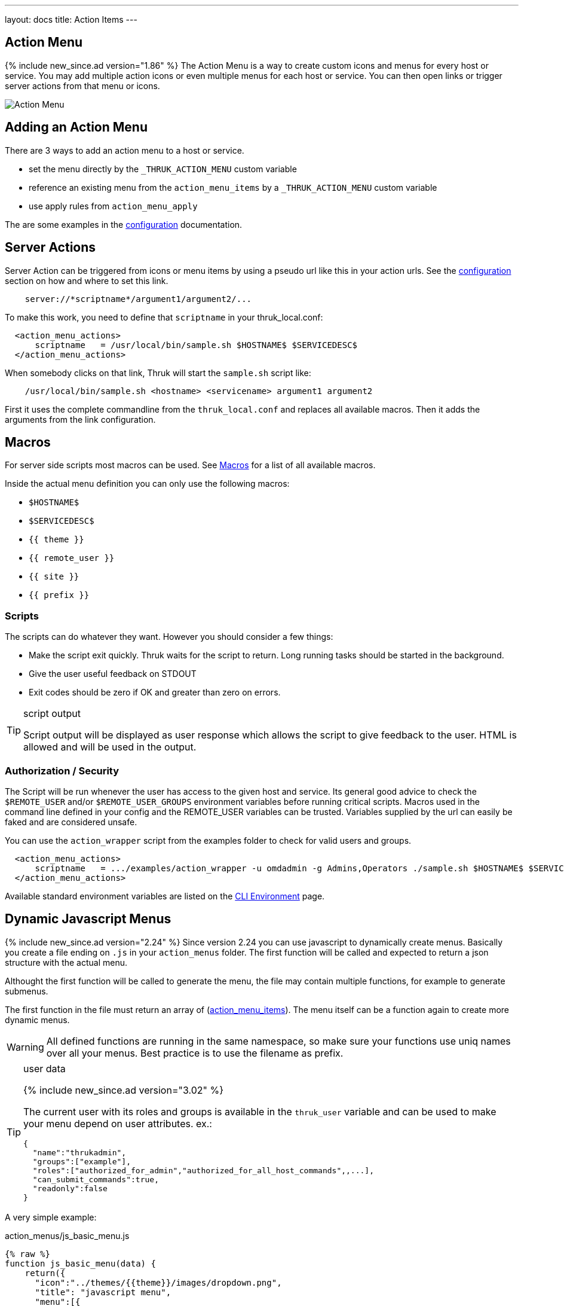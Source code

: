 ---
layout: docs
title: Action Items
---

== Action Menu

{% include new_since.ad version="1.86" %}
The Action Menu is a way to create custom icons and menus for every host or
service. You may add multiple action icons or even multiple menus for each host
or service. You can then open links or trigger server actions from that menu
or icons.

image:source/action_menu.png[Action Menu]


== Adding an Action Menu
There are 3 ways to add an action menu to a host or service.

  * set the menu directly by the `_THRUK_ACTION_MENU` custom variable
  * reference an existing menu from the `action_menu_items` by a  `_THRUK_ACTION_MENU` custom variable
  * use apply rules from `action_menu_apply`

The are some examples in the link:configuration.html#action-menu-settings[configuration] documentation.

== Server Actions

Server Action can be triggered from icons or menu items by using a pseudo url
like this in your action urls. See the link:configuration.html#action-menu-settings[configuration]
section on how and where to set this link.

-----
    server://*scriptname*/argument1/argument2/...
-----

To make this work, you need to define that `scriptname` in your thruk_local.conf:

-----
  <action_menu_actions>
      scriptname   = /usr/local/bin/sample.sh $HOSTNAME$ $SERVICEDESC$
  </action_menu_actions>
-----

When somebody clicks on that link, Thruk will start the `sample.sh` script like:

-----
    /usr/local/bin/sample.sh <hostname> <servicename> argument1 argument2
-----

First it uses the complete commandline from the `thruk_local.conf` and replaces
all available macros. Then it adds the arguments from the link configuration.

== Macros

For server side scripts most macros can be used.
See link:macros.html[Macros] for a list of all available macros.

Inside the actual menu definition you can only use the following macros:

- `$HOSTNAME$`
- `$SERVICEDESC$`
- `{{ theme }}`
- `{{ remote_user }}`
- `{{ site }}`
- `{{ prefix }}`

=== Scripts
The scripts can do whatever they want. However you should consider a few things:

  * Make the script exit quickly. Thruk waits for the script to return. Long running
    tasks should be started in the background.
  * Give the user useful feedback on STDOUT
  * Exit codes should be zero if OK and greater than zero on errors.

[TIP]
.script output
=======
Script output will be displayed as user response which allows the script
to give feedback to the user. HTML is allowed and will be used in the output.
=======

=== Authorization / Security
The Script will be run whenever the user has access to the given host and service.
Its general good advice to check the `$REMOTE_USER` and/or `$REMOTE_USER_GROUPS`
environment variables before running critical scripts. Macros used in the command
line defined in your config and the REMOTE_USER variables can be trusted. Variables
supplied by the url can easily be faked and are considered unsafe.

You can use the `action_wrapper` script from the examples folder to check for valid users and groups.

-----
  <action_menu_actions>
      scriptname   = .../examples/action_wrapper -u omdadmin -g Admins,Operators ./sample.sh $HOSTNAME$ $SERVICEDESC$
  </action_menu_actions>
-----

Available standard environment variables are listed on the
link:cli.html#_environment-variables[CLI Environment] page.


== Dynamic Javascript Menus

{% include new_since.ad version="2.24" %}
Since version 2.24 you can use javascript to dynamically create menus. Basically you create a file ending on `.js` in your `action_menus` folder.
The first function will be called and expected to return a json structure with the actual menu.

Althought the first function will be called to generate the menu, the file
may contain multiple functions, for example to generate submenus.

The first function in the file must return an array of (link:configuration.html#action_menu_items[action_menu_items]). The menu
itself can be a function again to create more dynamic menus.

[WARNING]
=======
All defined functions are running in the same namespace, so make sure your functions use uniq names over all your menus. Best practice is to use the filename as prefix.
=======

[TIP]
.user data
=======
{% include new_since.ad version="3.02" %}

The current user with its roles and groups is available in the `thruk_user` variable and can be used to make your menu depend on user attributes.
ex.:

  {
    "name":"thrukadmin",
    "groups":["example"],
    "roles":["authorized_for_admin","authorized_for_all_host_commands",,...],
    "can_submit_commands":true,
    "readonly":false
  }
=======

A very simple example:

.action_menus/js_basic_menu.js
.....
{% raw %}
function js_basic_menu(data) {
    return({
      "icon":"../themes/{{theme}}/images/dropdown.png",
      "title": "javascript menu",
      "menu":[{
          "icon":"uil-link",
          "label":"test menu item",
          "action":"http://..."
        }]
    });
}
{% endraw %}
.....


A more advanced example with dynamic submenus. Menu callbacks may return thenables (in jQuery context). This makes it possible to do ajax requests and use the result to create submenus. This example creates a submenu listing all hosts.

.action_menus/js_adv_menu.js
.....
{% raw %}
function js_adv_menu(cfg) {
    return({
      "icon":"../themes/{{theme}}/images/dropdown.png",
      "title": "javascript advanced menu",
      "menu":[
        {
          "icon":"uil-link",
          "label":"test menu item",
          "action":"http://..."
        },
        {
          "icon":"fa-folder",
          "label":"list all hosts",
          "menu": js_adv_menu_submenu
        }
      ]
    });
}

function js_adv_menu_submenu(cfg) {
  return(jQuery.get("../r/hosts?columns=name").then(function(data, textStatus, jqXHR) {
    var result = [];
    jQuery(data).each(function(i, r) {
      result.push({ label: r.name });
    });
    return(result);
  }));
}
{% endraw %}
.....


== Examples

=== Panorama Dashboard

This is a small example script which uses perl to change the color of a shaped
icon.

.icon settings

image:source/switch_color.png[Dashboard Icon]

.thruk_local.conf
-----
  <action_menu_actions>
    switch_color    = .../switch_color.pl $DASHBOARD_ID$ $DASHBOARD_ICON$
  </action_menu_actions>
-----

[TIP]
.switch_color.pl
=======
just changes the color of the icon.
=======

++++++++++++++++++++++++
{% highlight perl %}
#!/usr/bin/perl

use warnings;
use strict;
use Thruk::Utils;

my $file  = 'var/panorama/'.$ARGV[0].'.tab';
my $data  = Thruk::Utils::read_data_file($file);
my $color = $data->{$ARGV[1]}->{'xdata'}->{'appearance'}->{'shapecolor_ok'};
if($color eq '#CA1414') {
    $color = '#199C0F';
} else {
    $color = '#CA1414';
}
$data->{$ARGV[1]}->{'xdata'}->{'appearance'}->{'shapecolor_ok'} = $color;
Thruk::Utils::write_data_file($file, $data);

print "switched color to $color\n";
{% endhighlight %}
++++++++++++++++++++++++


=== Confirmation Dialog

{% include new_since.ad version="2.14-2" %}
Using arbitrary attributes, you can easily add a confirmation dialog to your
server actions.

.action_menus/confirm_restart.json
.....
{% raw %}
{
  "icon":"uil-redo",
  "label":"service restart",
  "action":"server://restart_service",
  "onclick": "return(confirm('Really restart service?'));"
}
{% endraw %}
.....


=== Hide Menu Item for Readonly Users

{% include new_since.ad version="3.02" %}
With the hidden attribute items can be made invisible.
server actions.
In this example the item is made hidden if the user has the readonly role.

.action_menus/hidden_items.json
.....
{% raw %}
{
  "icon":"uil-redo",
  "label":"service restart",
  "action":"server://restart_service",
  "onclick": "return(confirm('Really restart service?'));",
  "hidden": thruk_user.readonly
}
{% endraw %}
.....


=== Custom Form Elements
Combining the raw html menu item with javascript menus can create any arbitrary
menu.

.action_menus/js_form_menu.js
.....
{% raw %}
function js_menu(d) {
  return({
    "icon":"../themes/{{theme}}/images/dropdown.png",
    "title": "form menu",
    "menu":[
      {
        "icon":"uil-document-info",
        "html":"<div class='flexrow gap-1 flex-nowrap'>"
              +"<b>test</b>"
              +"<input type='text'>"
              +"<button onclick='test_form_handler(this)'>ok</button>"
              +"</div>"
      }
    ]
  });
}

function test_form_handler(btn) {
  // prevent clicking twice
  // and give user some response by adding a loading gif to the button
  jQuery(btn).attr('disabled', true).html("<div class='spinner'>");

  // send user input as server action
  var input = jQuery(btn).prev().val();
  jQuery.post("status.cgi?serveraction=1",{
    link:    'server://NameOfServerAction/'+encodeURIComponent(input),
    host:    action_menu_options.host,
    service: action_menu_options.service,
    backend: action_menu_options.backend,
    token:   CSRFtoken
  }, function(response) {
    // show repsonse
    thruk_message(response.rc, response.msg);

    // close menu again
    action_menu_close();
  });
}
{% endraw %}
.....



=== Sending Commands
This example fetches some host details from the rest api and shows a dynamic
host menu based on some attributes. It also sends some commands.

.action_menus/js_cmd_menu.js
.....
{% raw %}
function js_menu(d) {
  return({
    "icon":"../themes/{{theme}}/images/dropdown.png",
    "title": "confirm menu",
    "menu": js_menu_items
  });
}

function js_menu_items(d) {
  // fetch host attributes
  return(
    jQuery.get("../r/sites/"+d.backend+"/hosts/"+d.host)
    .then(function(data, textStatus, jqXHR) {
    var result = [];
    host_data = data[0];
    if(!host_data) {
      return({ 'label': 'host not found?'});
    }

    result.push({ label: d.host+":", disabled: true });

    // add submenu with all parents
    if(host_data.parents.length > 0) {
      parents_menu = [];
      jQuery(host_data.parents).each(function(i, r) {
        parents_menu.push({ label: r, action: "extinfo.cgi?type=1&host="+r });
      });
      var parents = {
        'label': 'parents',
        'menu': parents_menu
      };
      result.push(parents);
    }

    // add submenu with all child hosts
    if(host_data.childs.length > 0) {
      childs_menu = [];
      jQuery(host_data.childs).each(function(i, r) {
        childs_menu.push({ label: r, action: "extinfo.cgi?type=1&host="+r });
      });
      var childs = {
        'label': 'childs',
        'menu': childs_menu
      };
      result.push(childs);
    }

    // add active checks switch
    result.push({
      'label': "active checks",
      'menu': [{
        'label': 'disable active checks',
        'disabled': !host_data.active_checks_enabled,
        'action': function() {
          jQuery.post("../r/sites/"+d.backend+"/hosts/"+d.host+'/cmd/disable_host_check')
                .then(function(data, textStatus, jqXHR) {
                  thruk_message(0, "active checks disabled");
                });
        }
      }, {
        'label':   'enable active checks',
        'disabled': host_data.active_checks_enabled,
        'action': function() {
          jQuery.post("../r/sites/"+d.backend+"/hosts/"+d.host+'/cmd/enable_host_check')
                .then(function(data, textStatus, jqXHR) {
                  thruk_message(0, "active checks enabled");
                });
        }
      }]
    });

    return(result);
  }));
}
{% endraw %}
.....
